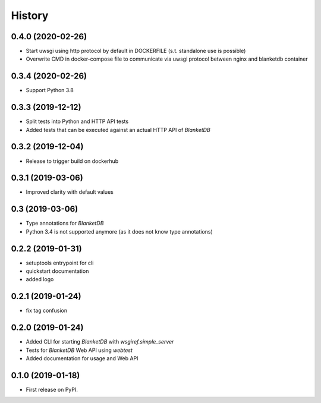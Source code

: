 =======
History
=======

0.4.0 (2020-02-26)
------------------

* Start uwsgi using http protocol by default in DOCKERFILE (s.t. standalone use is possible)
* Overwrite CMD in docker-compose file to communicate via uwsgi protocol between nginx and blanketdb container

0.3.4 (2020-02-26)
------------------

* Support Python 3.8

0.3.3 (2019-12-12)
------------------

* Split tests into Python and HTTP API tests
* Added tests that can be executed against an actual HTTP API of `BlanketDB`

0.3.2 (2019-12-04)
------------------

* Release to trigger build on dockerhub

0.3.1 (2019-03-06)
------------------

* Improved clarity with default values

0.3 (2019-03-06)
----------------

* Type annotations for `BlanketDB`
* Python 3.4 is not supported anymore (as it does not know type annotations)

0.2.2 (2019-01-31)
------------------

* setuptools entrypoint for cli
* quickstart documentation
* added logo

0.2.1 (2019-01-24)
------------------

* fix tag confusion

0.2.0 (2019-01-24)
------------------

* Added CLI for starting `BlanketDB` with `wsgiref.simple_server`
* Tests for `BlanketDB` Web API using `webtest`
* Added documentation for usage and Web API

0.1.0 (2019-01-18)
------------------

* First release on PyPI.
